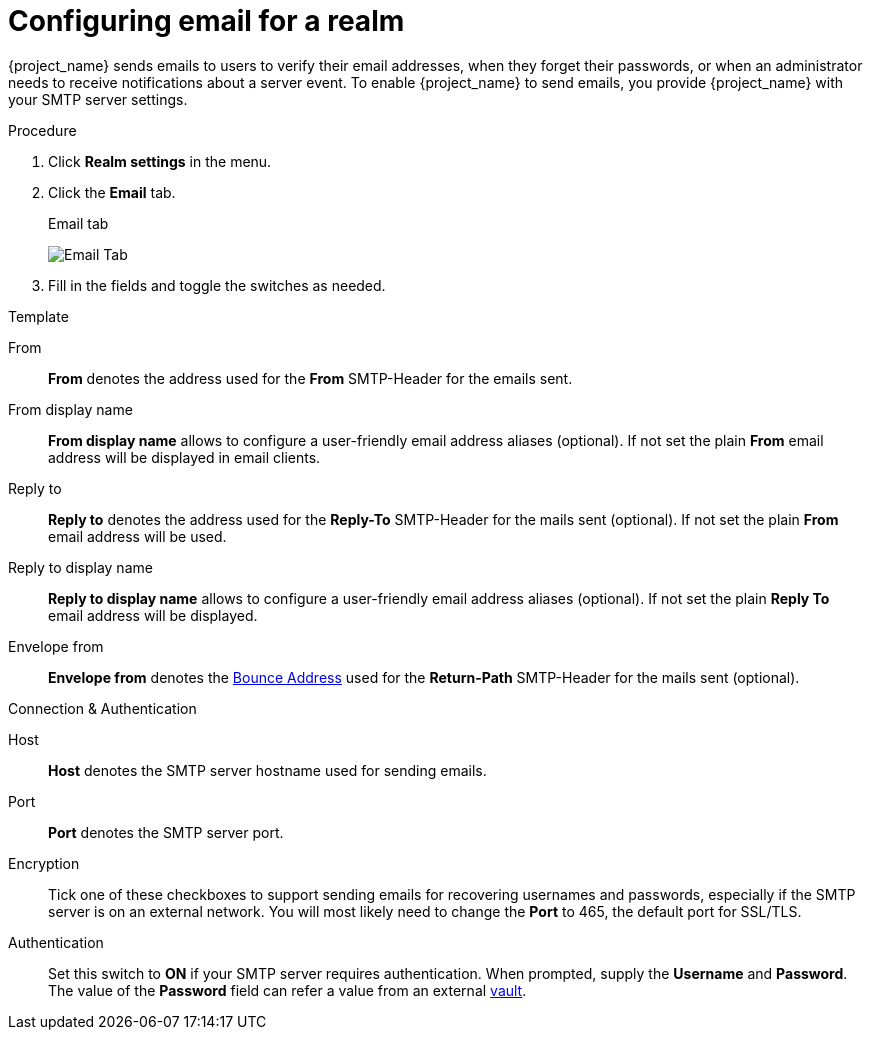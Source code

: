 [[_email]]

= Configuring email for a realm

{project_name} sends emails to users to verify their email addresses, when they forget their passwords, or when an administrator needs to receive notifications about a server event. To enable {project_name} to send emails, you provide {project_name} with your SMTP server settings.

.Procedure

. Click *Realm settings* in the menu.
. Click the *Email* tab.
+
.Email tab
image:images/email-tab.png[Email Tab]

. Fill in the fields and toggle the switches as needed.

.Template
From::
  *From* denotes the address used for the *From* SMTP-Header for the emails sent.

From display name::
  *From display name* allows to configure a user-friendly email address aliases (optional). If not set the plain *From* email address will be displayed in email clients.

Reply to::
  *Reply to* denotes the address used for the *Reply-To* SMTP-Header for the mails sent (optional). If not set the plain *From* email address will be used.

Reply to display name::
  *Reply to display name* allows to configure a user-friendly email address aliases (optional). If not set the plain *Reply To* email address will be displayed.

Envelope from::
  *Envelope from* denotes the https://en.wikipedia.org/wiki/Bounce_address[Bounce Address] used for the *Return-Path* SMTP-Header for the mails sent (optional).

.Connection & Authentication
Host::
  *Host* denotes the SMTP server hostname used for sending emails.

Port::
  *Port* denotes the SMTP server port.

Encryption::
  Tick one of these checkboxes to support sending emails for recovering usernames and passwords, especially if the SMTP server is on an external network. You will most likely need to change the *Port* to 465, the default port for SSL/TLS.

Authentication::
  Set this switch to *ON* if your SMTP server requires authentication. When prompted, supply the *Username* and *Password*. The value of the *Password* field can refer a value from an external <<_vault-administration,vault>>.
